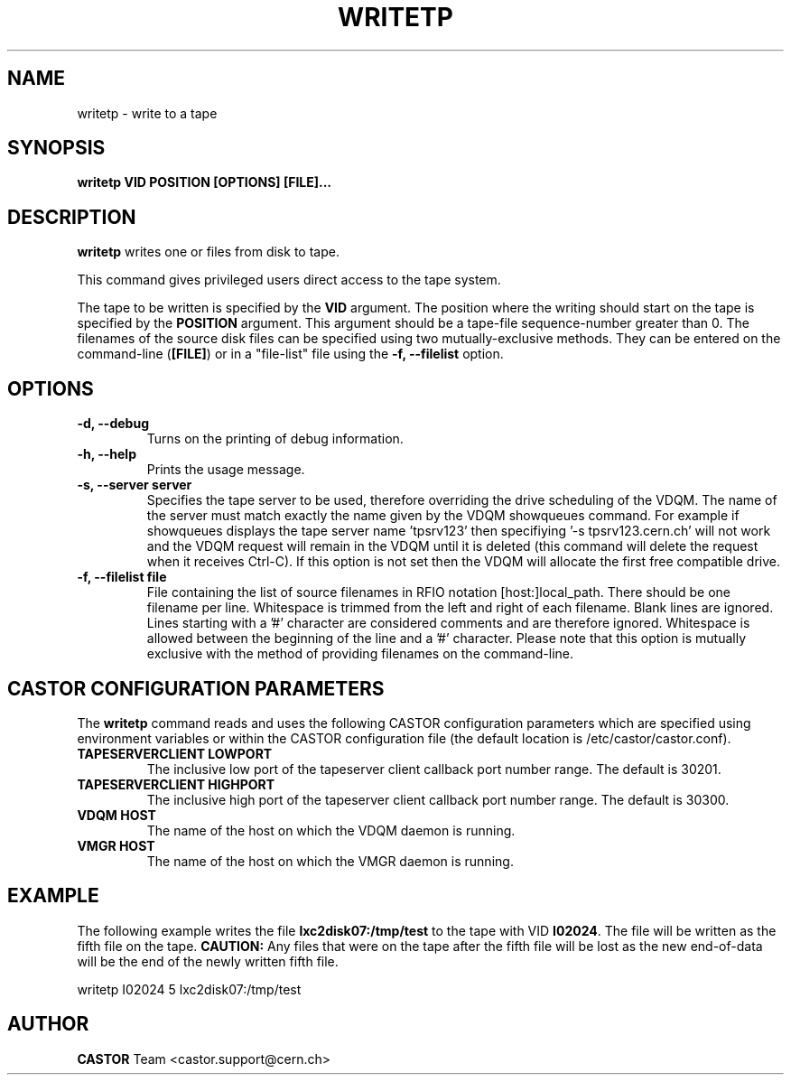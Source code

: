 .\" Copyright (C) 2003  CERN
.\" This program is free software; you can redistribute it and/or
.\" modify it under the terms of the GNU General Public License
.\" as published by the Free Software Foundation; either version 2
.\" of the License, or (at your option) any later version.
.\" This program is distributed in the hope that it will be useful,
.\" but WITHOUT ANY WARRANTY; without even the implied warranty of
.\" MERCHANTABILITY or FITNESS FOR A PARTICULAR PURPOSE.  See the
.\" GNU General Public License for more details.
.\" You should have received a copy of the GNU General Public License
.\" along with this program; if not, write to the Free Software
.\" Foundation, Inc., 59 Temple Place - Suite 330, Boston, MA 02111-1307, USA.
.TH WRITETP 1 "$Date: 2009/08/14 14:04:25 $" CASTOR "CASTOR"
.SH NAME
writetp \- write to a tape
.SH SYNOPSIS
.BI "writetp VID POSITION [OPTIONS] [FILE]..."

.SH DESCRIPTION
.B writetp
writes one or files from disk to tape.
.P
This command gives privileged users direct access to the tape system.
.P
The tape to be written is specified by the \fBVID\fP argument.  The position
where the writing should start on the tape is specified by the \fBPOSITION\fP
argument.  This argument should be a tape-file sequence-number greater than 0.
The filenames of the source disk files can be specified using two
mutually-exclusive methods.  They can be entered on the command-line
(\fB[FILE]\fP) or in a "file-list" file using the
.B -f, --filelist
option.

.SH OPTIONS
.TP
\fB\-d, \-\-debug
Turns on the printing of debug information.
.TP
\fB\-h, \-\-help
Prints the usage message.
.TP
\fB\-s, \-\-server server
Specifies the tape server to be used, therefore overriding the drive scheduling
of the VDQM.  The name of the server must match exactly the name given by the
VDQM showqueues command.  For example if showqueues displays the tape server
name 'tpsrv123' then specifiying '-s tpsrv123.cern.ch' will not work and the
VDQM request will remain in the VDQM until it is deleted (this command will
delete the request when it receives Ctrl-C).  If this option is not set then
the VDQM will allocate the first free compatible drive.
.TP
\fB\-f, \-\-filelist file
File containing the list of source filenames in RFIO notation
[host:]local_path.  There should be one filename per line. Whitespace is
trimmed from the left and right of each filename.  Blank lines are ignored.
Lines starting with a '#' character are considered comments and are therefore
ignored.  Whitespace is allowed between the beginning of the line and a '#'
character.  Please note that this option is mutually exclusive with the method
of providing filenames on the command-line.

.SH CASTOR CONFIGURATION PARAMETERS
The \fBwritetp\fP command reads and uses the following CASTOR configuration
parameters which are specified using environment variables or within the CASTOR
configuration file (the default location is /etc/castor/castor.conf).
.TP
\fBTAPESERVERCLIENT LOWPORT
The inclusive low port of the tapeserver client callback port number range.
The default is 30201.
.TP
\fBTAPESERVERCLIENT HIGHPORT
The inclusive high port of the tapeserver client callback port number range.
The default is 30300.
.TP
\fBVDQM HOST
The name of the host on which the VDQM daemon is running.
.TP
\fBVMGR HOST
The name of the host on which the VMGR daemon is running.

.SH EXAMPLE
The following example writes the file \fBlxc2disk07:/tmp/test\fP to the tape
with VID \fBI02024\fP.  The file will be written as the fifth file on the
tape.  \fBCAUTION:\fP Any files that were on the tape after the fifth file
will be lost as the new end-of-data will be the end of the newly written
fifth file.
.P
writetp I02024 5 lxc2disk07:/tmp/test

.SH AUTHOR
\fBCASTOR\fP Team <castor.support@cern.ch>
